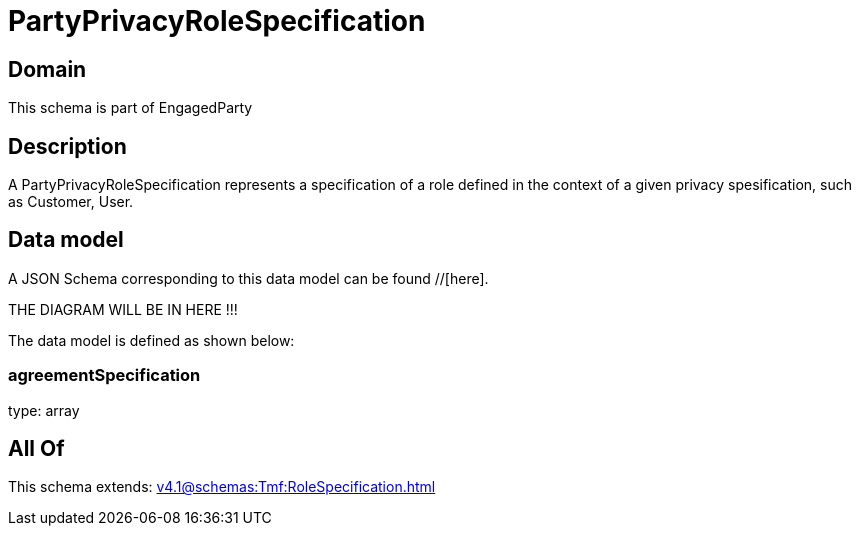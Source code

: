 = PartyPrivacyRoleSpecification

[#domain]
== Domain

This schema is part of EngagedParty

[#description]
== Description
A PartyPrivacyRoleSpecification represents a specification of a role defined in the context of a given privacy spesification, such as Customer, User.


[#data_model]
== Data model

A JSON Schema corresponding to this data model can be found //[here].

THE DIAGRAM WILL BE IN HERE !!!


The data model is defined as shown below:


=== agreementSpecification
type: array


[#all_of]
== All Of

This schema extends: xref:v4.1@schemas:Tmf:RoleSpecification.adoc[]
